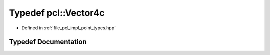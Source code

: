 .. _exhale_typedef_namespacepcl_1a1e55d3e409549c5a07af0984cdb2ff51:

Typedef pcl::Vector4c
=====================

- Defined in :ref:`file_pcl_impl_point_types.hpp`


Typedef Documentation
---------------------


.. doxygentypedef:: pcl::Vector4c
